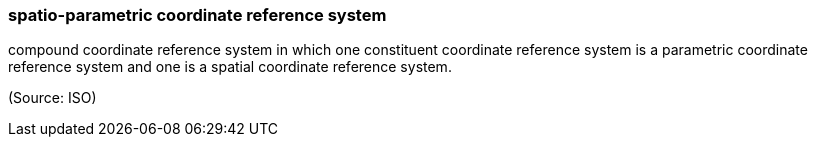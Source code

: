 === spatio-parametric coordinate reference system

compound coordinate reference system in which one constituent coordinate reference system is a parametric coordinate reference system and one is a spatial coordinate reference system.

(Source: ISO)

